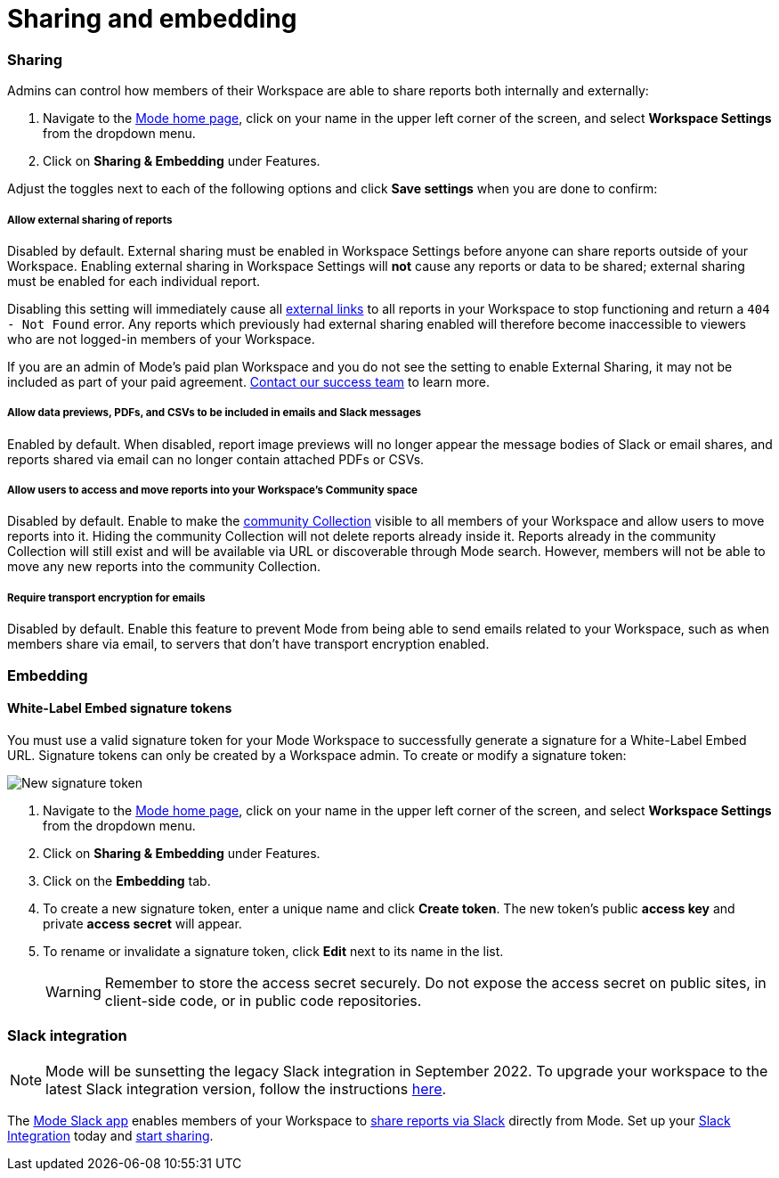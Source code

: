 = Sharing and embedding
:categories: ["Administration"]
:categories_weight: 3
:date: 2021-04-08
:description: Control your account’s sharing settings for embeds
:ogdescription: Control your account’s sharing settings for embeds
:path: /articles/sharing-and-embedding
:brand: Mode

[#sharing]
=== Sharing

Admins can control how members of their Workspace are able to share reports both internally and externally:

. Navigate to the link:https://app.mode.com/home/[{brand} home page], click on your name in the upper left corner of the screen, and select *Workspace Settings* from the dropdown menu.
. Click on *Sharing & Embedding* under Features.

Adjust the toggles next to each of the following options and click *Save settings* when you are done to confirm:

[discrete]
===== Allow external sharing of reports
//+++<flag-icon>++++++</flag-icon>+++

Disabled by default.
External sharing must be enabled in Workspace Settings before anyone can share reports outside of your Workspace.
Enabling external sharing in Workspace Settings will *not* cause any reports or data to be shared;
external sharing must be enabled for each individual report.

Disabling this setting will immediately cause all xref:report-scheduling-and-sharing.adoc#link[external links] to all reports in your Workspace to stop functioning and return a `404 - Not Found` error.
Any reports which previously had external sharing enabled will therefore become inaccessible to viewers who are not logged-in members of your Workspace.

If you are an admin of {brand}'s paid plan Workspace and you do not see the setting to enable External Sharing, it may not be included as part of your paid agreement.
xref:contact-us.adoc[Contact our success team] to learn more.

[discrete]
===== Allow data previews, PDFs, and CSVs to be included in emails and Slack messages

Enabled by default.
When disabled, report image previews will no longer appear the message bodies of Slack or email shares, and reports shared via email can no longer contain attached PDFs or CSVs.

[discrete]
===== Allow users to access and move reports into your Workspace's Community space

Disabled by default.
Enable to make the xref:spaces.adoc#community-space[community Collection] visible to all members of your Workspace and allow users to move reports into it.
Hiding the community Collection will not delete reports already inside it.
Reports already in the community Collection will still exist and will be available via URL or discoverable through {brand} search.
However, members will not be able to move any new reports into the community Collection.

[discrete]
===== Require transport encryption for emails

Disabled by default.
Enable this feature to prevent {brand} from being able to send emails related to your Workspace, such as when members share via email, to servers that don't have transport encryption enabled.

=== Embedding

[#white-label-embed-signature-tokens]
==== White-Label Embed signature tokens

You must use a valid signature token for your {brand} Workspace to successfully generate a signature for a White-Label Embed URL.
Signature tokens can only be created by a Workspace admin.
To create or modify a signature token:

image::signature-token-settings.png[New signature token]

. Navigate to the link:https://app.mode.com/home/[{brand} home page], click on your name in the upper left corner of the screen, and select *Workspace Settings* from the dropdown menu.
. Click on *Sharing & Embedding* under Features.
. Click on the *Embedding* tab.
. To create a new signature token, enter a unique name and click *Create token*.
The new token's public *access key* and private *access secret* will appear.
. To rename or invalidate a signature token, click *Edit* next to its name in the list.
+
WARNING: Remember to store the access secret securely. Do not expose the access secret on public sites, in client-side code, or in public code repositories.

=== Slack integration

NOTE: {brand} will be sunsetting the legacy Slack integration in September 2022. To upgrade your workspace to the latest Slack integration version, follow the instructions xref:slack.adoc[here].

The link:https://slack.com/apps/A1KBFDRGR-mode[{brand} Slack app] enables members of your Workspace to link:https://mode.com/integrations/slack/[share reports via Slack] directly from {brand}.
Set up your xref:slack.adoc#setting-up[Slack Integration] today and xref:report-scheduling-and-sharing.adoc#slack[start sharing].

